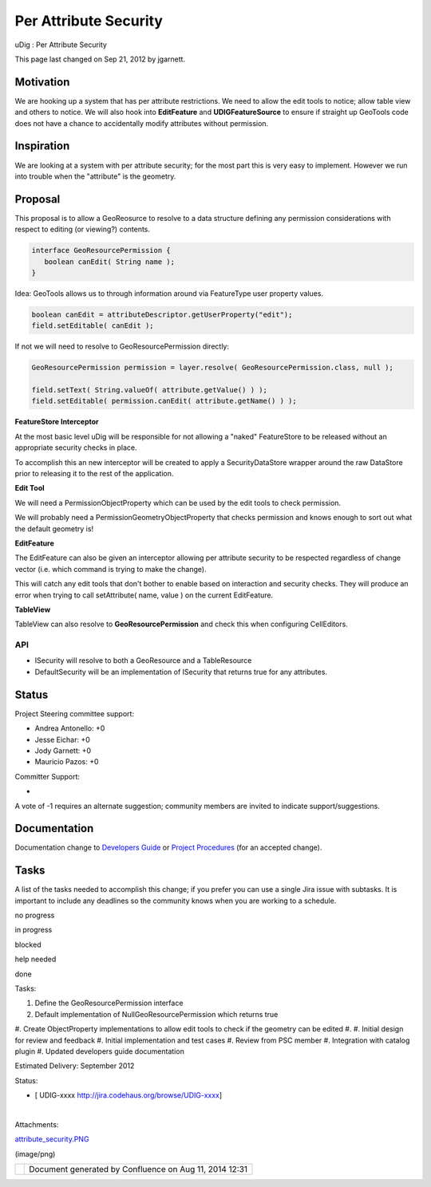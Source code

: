 Per Attribute Security
######################

uDig : Per Attribute Security

This page last changed on Sep 21, 2012 by jgarnett.

Motivation
==========

We are hooking up a system that has per attribute restrictions. We need to allow the edit tools to
notice; allow table view and others to notice. We will also hook into **EditFeature** and
**UDIGFeatureSource** to ensure if straight up GeoTools code does not have a chance to accidentally
modify attributes without permission.

Inspiration
===========

We are looking at a system with per attribute security; for the most part this is very easy to
implement. However we run into trouble when the "attribute" is the geometry.

Proposal
========

This proposal is to allow a GeoReosurce to resolve to a data structure defining any permission
considerations with respect to editing (or viewing?) contents.

.. code:: code-java

    interface GeoResourcePermission {
       boolean canEdit( String name );
    }

Idea: GeoTools allows us to through information around via FeatureType user property values.

.. code:: code-java

    boolean canEdit = attributeDescriptor.getUserProperty("edit");
    field.setEditable( canEdit );

If not we will need to resolve to GeoResourcePermission directly:

.. code:: code-java

    GeoResourcePermission permission = layer.resolve( GeoResourcePermission.class, null );

    field.setText( String.valueOf( attribute.getValue() ) );
    field.setEditable( permission.canEdit( attribute.getName() ) );

**FeatureStore Interceptor**

At the most basic level uDig will be responsible for not allowing a "naked" FeatureStore to be
released without an appropriate security checks in place.

To accomplish this an new interceptor will be created to apply a SecurityDataStore wrapper around
the raw DataStore prior to releasing it to the rest of the application.

**Edit Tool**

We will need a PermissionObjectProperty which can be used by the edit tools to check permission.

We will probably need a PermissionGeometryObjectProperty that checks permission and knows enough to
sort out what the default geometry is!

**EditFeature**

The EditFeature can also be given an interceptor allowing per attribute security to be respected
regardless of change vector (i.e. which command is trying to make the change).

This will catch any edit tools that don't bother to enable based on interaction and security checks.
They will produce an error when trying to call setAttribute( name, value ) on the current
EditFeature.

**TableView**

TableView can also resolve to **GeoResourcePermission** and check this when configuring CellEditors.

API
---

|image0|

-  ISecurity will resolve to both a GeoResource and a TableResource
-  DefaultSecurity will be an implementation of ISecurity that returns true for any attributes.

Status
======

Project Steering committee support:

-  Andrea Antonello: +0
-  Jesse Eichar: +0
-  Jody Garnett: +0
-  Mauricio Pazos: +0

Committer Support:

-  

A vote of -1 requires an alternate suggestion; community members are invited to indicate
support/suggestions.

Documentation
=============

Documentation change to `Developers
Guide <http://udig.refractions.net/confluence//display/DEV/Home>`__ or `Project
Procedures <http://udig.refractions.net/confluence//display/ADMIN/Home>`__ (for an accepted change).

Tasks
=====

A list of the tasks needed to accomplish this change; if you prefer you can use a single Jira issue
with subtasks. It is important to include any deadlines so the community knows when you are working
to a schedule.

 

no progress

|image1|

in progress

|image2|

blocked

|image3|

help needed

|image4|

done

Tasks:

#. Define the GeoResourcePermission interface
#. Default implementation of NullGeoResourcePermission which returns true
#. Create ObjectProperty implementations to allow edit tools to check if the geometry can be edited
#. 
#. |image5| Initial design for review and feedback
#. |image6| Initial implementation and test cases
#. |image7| Review from PSC member
#. Integration with catalog plugin
#. Updated developers guide documentation

Estimated Delivery: September 2012

Status:

-  [ UDIG-xxxx http://jira.codehaus.org/browse/UDIG-xxxx]

| 

Attachments:

| |image8| `attribute\_security.PNG <download/attachments/13534682/attribute_security.PNG>`__
(image/png)

+------------+----------------------------------------------------------+
| |image10|  | Document generated by Confluence on Aug 11, 2014 12:31   |
+------------+----------------------------------------------------------+

.. |image0| image:: /images/per_attribute_security/attribute_security.png
.. |image1| image:: images/icons/emoticons/star_yellow.gif
.. |image2| image:: images/icons/emoticons/error.gif
.. |image3| image:: images/icons/emoticons/warning.gif
.. |image4| image:: images/icons/emoticons/check.gif
.. |image5| image:: images/icons/emoticons/check.gif
.. |image6| image:: images/icons/emoticons/check.gif
.. |image7| image:: images/icons/emoticons/warning.gif
.. |image8| image:: images/icons/bullet_blue.gif
.. |image9| image:: images/border/spacer.gif
.. |image10| image:: images/border/spacer.gif

